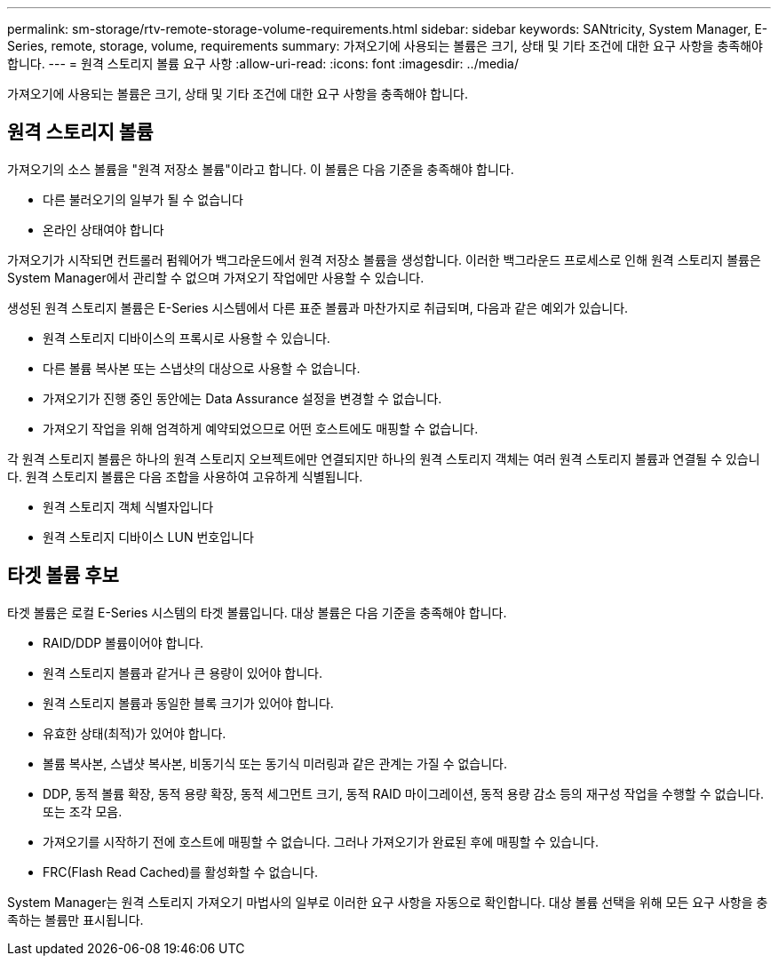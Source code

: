 ---
permalink: sm-storage/rtv-remote-storage-volume-requirements.html 
sidebar: sidebar 
keywords: SANtricity, System Manager, E-Series, remote, storage, volume, requirements 
summary: 가져오기에 사용되는 볼륨은 크기, 상태 및 기타 조건에 대한 요구 사항을 충족해야 합니다. 
---
= 원격 스토리지 볼륨 요구 사항
:allow-uri-read: 
:icons: font
:imagesdir: ../media/


[role="lead"]
가져오기에 사용되는 볼륨은 크기, 상태 및 기타 조건에 대한 요구 사항을 충족해야 합니다.



== 원격 스토리지 볼륨

가져오기의 소스 볼륨을 "원격 저장소 볼륨"이라고 합니다. 이 볼륨은 다음 기준을 충족해야 합니다.

* 다른 불러오기의 일부가 될 수 없습니다
* 온라인 상태여야 합니다


가져오기가 시작되면 컨트롤러 펌웨어가 백그라운드에서 원격 저장소 볼륨을 생성합니다. 이러한 백그라운드 프로세스로 인해 원격 스토리지 볼륨은 System Manager에서 관리할 수 없으며 가져오기 작업에만 사용할 수 있습니다.

생성된 원격 스토리지 볼륨은 E-Series 시스템에서 다른 표준 볼륨과 마찬가지로 취급되며, 다음과 같은 예외가 있습니다.

* 원격 스토리지 디바이스의 프록시로 사용할 수 있습니다.
* 다른 볼륨 복사본 또는 스냅샷의 대상으로 사용할 수 없습니다.
* 가져오기가 진행 중인 동안에는 Data Assurance 설정을 변경할 수 없습니다.
* 가져오기 작업을 위해 엄격하게 예약되었으므로 어떤 호스트에도 매핑할 수 없습니다.


각 원격 스토리지 볼륨은 하나의 원격 스토리지 오브젝트에만 연결되지만 하나의 원격 스토리지 객체는 여러 원격 스토리지 볼륨과 연결될 수 있습니다. 원격 스토리지 볼륨은 다음 조합을 사용하여 고유하게 식별됩니다.

* 원격 스토리지 객체 식별자입니다
* 원격 스토리지 디바이스 LUN 번호입니다




== 타겟 볼륨 후보

타겟 볼륨은 로컬 E-Series 시스템의 타겟 볼륨입니다. 대상 볼륨은 다음 기준을 충족해야 합니다.

* RAID/DDP 볼륨이어야 합니다.
* 원격 스토리지 볼륨과 같거나 큰 용량이 있어야 합니다.
* 원격 스토리지 볼륨과 동일한 블록 크기가 있어야 합니다.
* 유효한 상태(최적)가 있어야 합니다.
* 볼륨 복사본, 스냅샷 복사본, 비동기식 또는 동기식 미러링과 같은 관계는 가질 수 없습니다.
* DDP, 동적 볼륨 확장, 동적 용량 확장, 동적 세그먼트 크기, 동적 RAID 마이그레이션, 동적 용량 감소 등의 재구성 작업을 수행할 수 없습니다. 또는 조각 모음.
* 가져오기를 시작하기 전에 호스트에 매핑할 수 없습니다. 그러나 가져오기가 완료된 후에 매핑할 수 있습니다.
* FRC(Flash Read Cached)를 활성화할 수 없습니다.


System Manager는 원격 스토리지 가져오기 마법사의 일부로 이러한 요구 사항을 자동으로 확인합니다. 대상 볼륨 선택을 위해 모든 요구 사항을 충족하는 볼륨만 표시됩니다.
